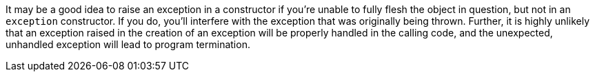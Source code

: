 It may be a good idea to raise an exception in a constructor if you're unable to fully flesh the object in question, but not in an ``++exception++`` constructor. If you do, you'll interfere with the exception that was originally being thrown. Further, it is highly unlikely that an exception raised in the creation of an exception will be properly handled in the calling code, and the unexpected, unhandled exception will lead to program termination.

